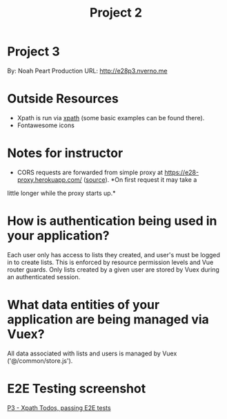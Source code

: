#+TITLE: Project 2
* Project 3
By: Noah Peart
Production URL: http://e28p3.nverno.me

* Outside Resources
- Xpath is run via [[https://preview.npmjs.com/package/xpath][xpath]] (some basic examples can be found there).
- Fontawesome icons

* Notes for instructor
- CORS requests are forwarded from simple proxy at
  https://e28-proxy.herokuapp.com/ ([[https://github.com/nverno/e28-proxy][source]]).  *On first request it may take a
little longer while the proxy starts up.*

* How is authentication being used in your application?
Each user only has access to lists they created, and user's must be logged in to
create lists.  This is enforced by resource permission levels and Vue router
guards.  Only lists created by a given user are stored by Vuex during an
authenticated session.

* What data entities of your application are being managed via Vuex?
All data associated with lists and users is managed by Vuex ('@/common/store.js').

* E2E Testing screenshot
[[https://raw.githubusercontent.com/nverno/e28/main/p3/tests/e2e-tests.png][P3 - Xpath Todos, passing E2E tests]]

